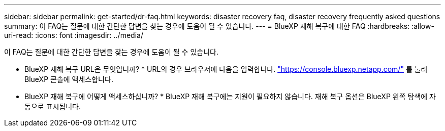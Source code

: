 ---
sidebar: sidebar 
permalink: get-started/dr-faq.html 
keywords: disaster recovery faq, disaster recovery frequently asked questions 
summary: 이 FAQ는 질문에 대한 간단한 답변을 찾는 경우에 도움이 될 수 있습니다. 
---
= BlueXP 재해 복구에 대한 FAQ
:hardbreaks:
:allow-uri-read: 
:icons: font
:imagesdir: ../media/


[role="lead"]
이 FAQ는 질문에 대한 간단한 답변을 찾는 경우에 도움이 될 수 있습니다.

* BlueXP 재해 복구 URL은 무엇입니까? *
URL의 경우 브라우저에 다음을 입력합니다. https://console.bluexp.netapp.com/["https://console.bluexp.netapp.com/"^] 를 눌러 BlueXP 콘솔에 액세스합니다.

* BlueXP 재해 복구에 어떻게 액세스하십니까? *
BlueXP 재해 복구에는 지원이 필요하지 않습니다. 재해 복구 옵션은 BlueXP 왼쪽 탐색에 자동으로 표시됩니다.
